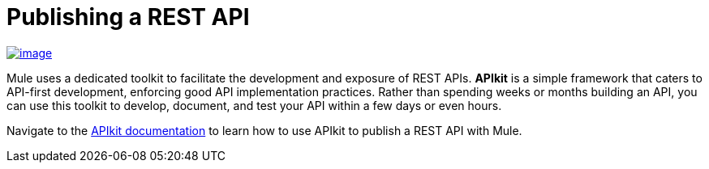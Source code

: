 = Publishing a REST API

link:/documentation/display/current/Building+Your+API[image:/documentation/download/thumbnails/122752046/apiKit.png?version=1&modificationDate=1396467943241[image]]

Mule uses a dedicated toolkit to facilitate the development and exposure of REST APIs. *APIkit* is a simple framework that caters to API-first development, enforcing good API implementation practices. Rather than spending weeks or months building an API, you can use this toolkit to develop, document, and test your API within a few days or even hours.

Navigate to the link:/documentation/display/current/Building+Your+API[APIkit documentation] to learn how to use APIkit to publish a REST API with Mule.
